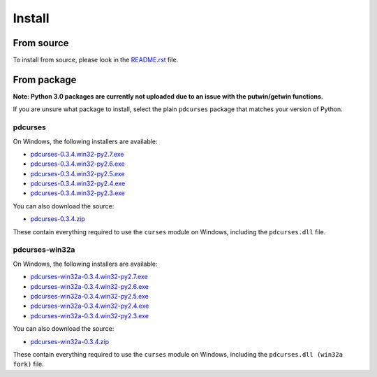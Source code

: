 *******
Install
*******

From source
===========

To install from source, please look in the `README.rst`_ file.

From package
============

**Note: Python 3.0 packages are currently not uploaded due to an issue
with the putwin/getwin functions.**

If you are unsure what package to install, select the plain ``pdcurses``
package that matches your version of Python.

pdcurses
--------

On Windows, the following installers are available:

- `pdcurses-0.3.4.win32-py2.7.exe`_
- `pdcurses-0.3.4.win32-py2.6.exe`_
- `pdcurses-0.3.4.win32-py2.5.exe`_
- `pdcurses-0.3.4.win32-py2.4.exe`_
- `pdcurses-0.3.4.win32-py2.3.exe`_

You can also download the source:

- `pdcurses-0.3.4.zip`_

These contain everything required to use the ``curses`` module on
Windows, including the ``pdcurses.dll`` file.

pdcurses-win32a
---------------

On Windows, the following installers are available:

- `pdcurses-win32a-0.3.4.win32-py2.7.exe`_
- `pdcurses-win32a-0.3.4.win32-py2.6.exe`_
- `pdcurses-win32a-0.3.4.win32-py2.5.exe`_
- `pdcurses-win32a-0.3.4.win32-py2.4.exe`_
- `pdcurses-win32a-0.3.4.win32-py2.3.exe`_

You can also download the source:

- `pdcurses-win32a-0.3.4.zip`_

These contain everything required to use the ``curses`` module on
Windows, including the ``pdcurses.dll (win32a fork)`` file.

.. _`README.rst`: https://github.com/jmcb/python-pdcurses/blob/master/README.rst
.. _`pdcurses-win32a-0.3.4.win32-py2.7.exe`: http://github.com/downloads/jmcb/python-pdcurses/pdcurses-win32a-0.3.4.win32-py2.7.exe
.. _`pdcurses-win32a-0.3.4.win32-py2.6.exe`: http://github.com/downloads/jmcb/python-pdcurses/pdcurses-win32a-0.3.4.win32-py2.6.exe
.. _`pdcurses-win32a-0.3.4.win32-py2.5.exe`: http://github.com/downloads/jmcb/python-pdcurses/pdcurses-win32a-0.3.4.win32-py2.5.exe
.. _`pdcurses-win32a-0.3.4.win32-py2.4.exe`: http://github.com/downloads/jmcb/python-pdcurses/pdcurses-win32a-0.3.4.win32-py2.4.exe
.. _`pdcurses-win32a-0.3.4.win32-py2.3.exe`: http://github.com/downloads/jmcb/python-pdcurses/pdcurses-win32a-0.3.4.win32-py2.3.exe
.. _`pdcurses-win32a-0.3.4.zip`: http://github.com/downloads/jmcb/python-pdcurses/pdcurses-win32a-0.3.4.zip
.. _`pdcurses-0.3.4.win32-py2.7.exe`: http://github.com/downloads/jmcb/python-pdcurses/pdcurses-0.3.4.win32-py2.7.exe
.. _`pdcurses-0.3.4.win32-py2.6.exe`: http://github.com/downloads/jmcb/python-pdcurses/pdcurses-0.3.4.win32-py2.6.exe
.. _`pdcurses-0.3.4.win32-py2.5.exe`: http://github.com/downloads/jmcb/python-pdcurses/pdcurses-0.3.4.win32-py2.5.exe
.. _`pdcurses-0.3.4.win32-py2.4.exe`: http://github.com/downloads/jmcb/python-pdcurses/pdcurses-0.3.4.win32-py2.4.exe
.. _`pdcurses-0.3.4.win32-py2.3.exe`: http://github.com/downloads/jmcb/python-pdcurses/pdcurses-0.3.4.win32-py2.3.exe
.. _`pdcurses-0.3.4.zip`: http://github.com/downloads/jmcb/python-pdcurses/pdcurses-0.3.4.zip
